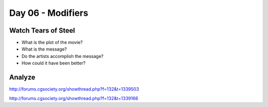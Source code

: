 Day 06 - Modifiers
==================

Watch Tears of Steel
--------------------

.. raw:: html

	<iframe width="560" height="315" src="https://www.youtube.com/embed/R6MlUcmOul8" frameborder="0" allowfullscreen></iframe>

* What is the plot of the movie?
* What is the message?
* Do the artists accomplish the message?
* How could it have been better?

Analyze
-------

http://forums.cgsociety.org/showthread.php?f=132&t=1339503

http://forums.cgsociety.org/showthread.php?f=132&t=1339166